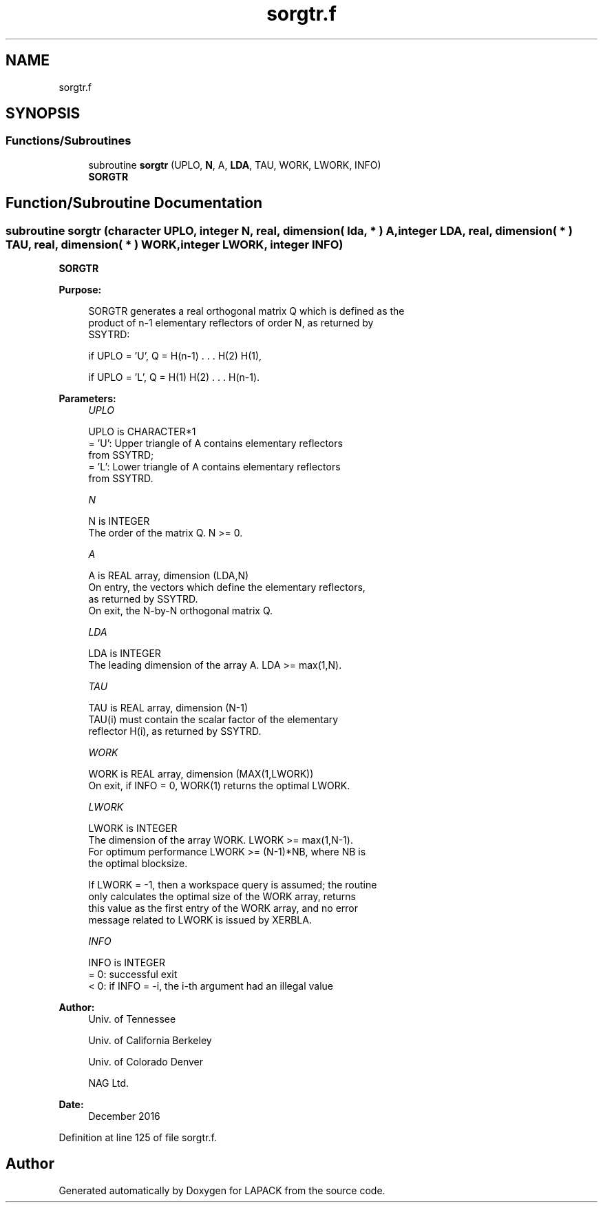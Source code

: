 .TH "sorgtr.f" 3 "Tue Nov 14 2017" "Version 3.8.0" "LAPACK" \" -*- nroff -*-
.ad l
.nh
.SH NAME
sorgtr.f
.SH SYNOPSIS
.br
.PP
.SS "Functions/Subroutines"

.in +1c
.ti -1c
.RI "subroutine \fBsorgtr\fP (UPLO, \fBN\fP, A, \fBLDA\fP, TAU, WORK, LWORK, INFO)"
.br
.RI "\fBSORGTR\fP "
.in -1c
.SH "Function/Subroutine Documentation"
.PP 
.SS "subroutine sorgtr (character UPLO, integer N, real, dimension( lda, * ) A, integer LDA, real, dimension( * ) TAU, real, dimension( * ) WORK, integer LWORK, integer INFO)"

.PP
\fBSORGTR\fP  
.PP
\fBPurpose: \fP
.RS 4

.PP
.nf
 SORGTR generates a real orthogonal matrix Q which is defined as the
 product of n-1 elementary reflectors of order N, as returned by
 SSYTRD:

 if UPLO = 'U', Q = H(n-1) . . . H(2) H(1),

 if UPLO = 'L', Q = H(1) H(2) . . . H(n-1).
.fi
.PP
 
.RE
.PP
\fBParameters:\fP
.RS 4
\fIUPLO\fP 
.PP
.nf
          UPLO is CHARACTER*1
          = 'U': Upper triangle of A contains elementary reflectors
                 from SSYTRD;
          = 'L': Lower triangle of A contains elementary reflectors
                 from SSYTRD.
.fi
.PP
.br
\fIN\fP 
.PP
.nf
          N is INTEGER
          The order of the matrix Q. N >= 0.
.fi
.PP
.br
\fIA\fP 
.PP
.nf
          A is REAL array, dimension (LDA,N)
          On entry, the vectors which define the elementary reflectors,
          as returned by SSYTRD.
          On exit, the N-by-N orthogonal matrix Q.
.fi
.PP
.br
\fILDA\fP 
.PP
.nf
          LDA is INTEGER
          The leading dimension of the array A. LDA >= max(1,N).
.fi
.PP
.br
\fITAU\fP 
.PP
.nf
          TAU is REAL array, dimension (N-1)
          TAU(i) must contain the scalar factor of the elementary
          reflector H(i), as returned by SSYTRD.
.fi
.PP
.br
\fIWORK\fP 
.PP
.nf
          WORK is REAL array, dimension (MAX(1,LWORK))
          On exit, if INFO = 0, WORK(1) returns the optimal LWORK.
.fi
.PP
.br
\fILWORK\fP 
.PP
.nf
          LWORK is INTEGER
          The dimension of the array WORK. LWORK >= max(1,N-1).
          For optimum performance LWORK >= (N-1)*NB, where NB is
          the optimal blocksize.

          If LWORK = -1, then a workspace query is assumed; the routine
          only calculates the optimal size of the WORK array, returns
          this value as the first entry of the WORK array, and no error
          message related to LWORK is issued by XERBLA.
.fi
.PP
.br
\fIINFO\fP 
.PP
.nf
          INFO is INTEGER
          = 0:  successful exit
          < 0:  if INFO = -i, the i-th argument had an illegal value
.fi
.PP
 
.RE
.PP
\fBAuthor:\fP
.RS 4
Univ\&. of Tennessee 
.PP
Univ\&. of California Berkeley 
.PP
Univ\&. of Colorado Denver 
.PP
NAG Ltd\&. 
.RE
.PP
\fBDate:\fP
.RS 4
December 2016 
.RE
.PP

.PP
Definition at line 125 of file sorgtr\&.f\&.
.SH "Author"
.PP 
Generated automatically by Doxygen for LAPACK from the source code\&.
